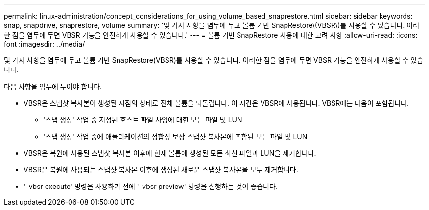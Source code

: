 ---
permalink: linux-administration/concept_considerations_for_using_volume_based_snaprestore.html 
sidebar: sidebar 
keywords: snap, snapdrive, snaprestore, volume 
summary: '몇 가지 사항을 염두에 두고 볼륨 기반 SnapRestore\(VBSR\)를 사용할 수 있습니다. 이러한 점을 염두에 두면 VBSR 기능을 안전하게 사용할 수 있습니다.' 
---
= 볼륨 기반 SnapRestore 사용에 대한 고려 사항
:allow-uri-read: 
:icons: font
:imagesdir: ../media/


[role="lead"]
몇 가지 사항을 염두에 두고 볼륨 기반 SnapRestore(VBSR)를 사용할 수 있습니다. 이러한 점을 염두에 두면 VBSR 기능을 안전하게 사용할 수 있습니다.

다음 사항을 염두에 두어야 합니다.

* VBSR은 스냅샷 복사본이 생성된 시점의 상태로 전체 볼륨을 되돌립니다. 이 시간은 VBSR에 사용됩니다. VBSR에는 다음이 포함됩니다.
+
** '스냅 생성' 작업 중 지정된 호스트 파일 사양에 대한 모든 파일 및 LUN
** '스냅 생성' 작업 중에 애플리케이션의 정합성 보장 스냅샷 복사본에 포함된 모든 파일 및 LUN


* VBSR은 복원에 사용된 스냅샷 복사본 이후에 현재 볼륨에 생성된 모든 최신 파일과 LUN을 제거합니다.
* VBSR은 복원에 사용되는 스냅샷 복사본 이후에 생성된 새로운 스냅샷 복사본을 모두 제거합니다.
* '-vbsr execute' 명령을 사용하기 전에 '-vbsr preview' 명령을 실행하는 것이 좋습니다.

